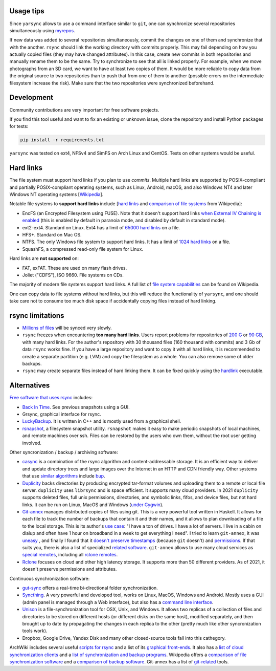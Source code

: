 -----------
Usage tips
-----------

Since ``yarsync`` allows to use a command interface similar to ``git``,
one can synchronize several repositories simultaneously using
`myrepos <https://myrepos.branchable.com/>`_.

If new data was added to several repositories simultaneously,
commit the changes on one of them and synchronize that with the another.
``rsync`` should link the working directory with commits properly.
This may fail depending on how you actually copied files (they may have
changed attributes).
In this case, create new commits in both repositories
and manually rename them to be the same.
Try to synchronize to see that all is linked properly.
For example, when we move photographs from an SD card, we want to have
at least two copies of them.
It would be more reliable to copy data from the original source to two repositories
than to push that from one of them to another (possible errors on the intermediate filesystem
increase the risk). Make sure that the two repositories were synchronized beforehand.

------------
Development
------------

Community contributions are very important for free software projects.

If you find this tool useful and want to fix an existing or unknown issue,
clone the repository and install Python packages for tests:

.. code-block:: console

    pip install -r requirements.txt

.. To propose a feature, please open a new issue first for a design discussion.

``yarsync`` was tested on ext4, NFSv4 and SimFS on Arch Linux and CentOS.
Tests on other systems would be useful.

----------
Hard links
----------

The file system must support hard links if you plan to use *commits*.
Multiple hard links are supported by POSIX-compliant and partially POSIX-compliant operating systems,
such as Linux, Android, macOS, and also Windows NT4 and later Windows NT operating systems
[`Wikipedia <https://en.wikipedia.org/wiki/Hard_link>`_].

Notable file systems to **support hard links** include [`hard links <https://en.wikipedia.org/wiki/Hard_link>`_ and `comparison of file systems <https://en.wikipedia.org/wiki/Comparison_of_file_systems#File_capabilities>`_ from Wikipedia]:

* EncFS (an Encrypted Filesystem using FUSE). Note that it doesn't support hard links `when External IV Chaining is enabled <https://github.com/vgough/encfs/blob/master/encfs/encfs.pod>`_ (this is enabled by default in paranoia mode, and disabled by default in standard mode).
* ext2-ext4. Standard on Linux. Ext4 has a limit of `65000 hard links <https://en.wikipedia.org/wiki/Hard_link#Limitations_of_hard_links>`_ on a file.
* HFS+. Standard on Mac OS.
* NTFS. The only Windows file system to support hard links. It has a limit of `1024 hard links <https://en.wikipedia.org/wiki/NTFS>`_ on a file.
* SquashFS, a compressed read-only file system for Linux.

Hard links are **not supported** on:

* FAT, exFAT. These are used on many flash drives.
* Joliet ("CDFS"), ISO 9660. File systems on CDs.

The majority of modern file systems support hard links.
A full list of `file system capabilities <https://en.wikipedia.org/wiki/Comparison_of_file_systems#File_capabilities>`_ can be found on Wikipedia.

One can copy data to file systems without hard links, but this will reduce the functionality of ``yarsync``,
and one should take care not to consume too much disk space if accidentally copying files instead of hard linking.

-----------------
rsync limitations
-----------------

* `Millions of files <https://www.resilio.com/blog/rsync-alternative>`_ will be synced very slowly.
* ``rsync`` freezes when encountering **too many hard links**. Users report problems for repositories of `200 G <https://serverfault.com/questions/363670/rsync-avzhp-follows-hardlinks-instead-of-copying-them-as-hardlinks#comment1252592_363780>`_ or `90 GB <https://bugzilla.samba.org/show_bug.cgi?id=10678>`_, with many hard links. For the author's repository with 30 thousand files (160 thousand with commits) and 3 Gb of data ``rsync`` works fine. If you have a large repository and want to copy it with all hard links, it is recommended to create a separate partition (e.g. LVM) and copy the filesystem as a whole. You can also remove some of older backups.
* ``rsync`` may create separate files instead of hard linking them. It can be fixed quickly using the `hardlink <https://jak-linux.org/projects/hardlink/>`_ executable.

------------
Alternatives
------------

`Free software that uses rsync <https://en.wikipedia.org/wiki/Rsync#rsync_applications>`_ includes:

* `Back In Time <https://backintime.readthedocs.io/>`_. See previous snapshots using a GUI.
* Grsync, graphical interface for rsync.
* `LuckyBackup <http://luckybackup.sourceforge.net/manual.html>`_. It is written in C++ and is mostly used from a graphical shell.
* `rsnapshot <https://rsnapshot.org/>`_, a filesystem snapshot utility. ``rsnapshot`` makes it easy to make periodic snapshots of local machines, and remote machines over ssh. Files can be restored by the users who own them, without the root user getting involved.

Other syncronization / backup / archiving software:

* `casync <https://github.com/systemd/casync>`_ is a combination of the rsync algorithm and content-addressable storage. It is an efficient way to deliver and update directory trees and large images over the Internet in an HTTP and CDN friendly way. Other systems that use `similar algorithms <https://github.com/systemd/casync#casync--content-addressable-data-synchronizer>`_ include `bup <https://bup.github.io/>`_.
* `Duplicity <http://www.nongnu.org/duplicity/>`_ backs directories by producing encrypted tar-format volumes and uploading them to a remote or local file server. ``duplicity`` uses ``librsync`` and is space efficient. It supports many cloud providers. In 2021 ``duplicity`` supports deleted files, full unix permissions, directories, and symbolic links, fifos, and device files, but not hard links. It can be run on Linux, MacOS and Windows (`under Cygwin <https://en.wikipedia.org/wiki/Duplicity_(software)>`_).
* `Git-annex <https://git-annex.branchable.com/>`_ manages distributed copies of files using git. This is a very powerful tool written in Haskell. It allows for each file to track the number of backups that contain it and their names, and it allows to plan downloading of a file to the local storage. This is its author's `use case <https://git-annex.branchable.com/testimonials/>`_: "I have a ton of drives. I have a lot of servers. I live in a cabin on dialup and often have 1 hour on broadband in a week to get everything I need". I tried to learn ``git-annex``, it was `uneasy <http://git-annex.branchable.com/tips/centralized_git_repository_tutorial/on_your_own_server/#comment-29cc31b898ba34a1f59a96ba7b001e08>`_ , and finally I found that it `doesn't preserve timestamps <https://git-annex.branchable.com/todo/does_not_preserve_timestamps/>`_ (because ``git`` doesn't) and `permissions <https://git-annex.branchable.com/bugs/assistant_doesn__39__t_sync_file_permissions/>`_. If that suits you, there is also a list of specialized `related software <https://git-annex.branchable.com/related_software/>`_. ``git-annex`` allows to use many cloud services as `special remotes <https://git-annex.branchable.com/special_remotes/>`_, including all `rclone remotes <https://git-annex.branchable.com/special_remotes/rclone/>`_.
* `Rclone <https://en.wikipedia.org/wiki/Rclone>`_ focuses on cloud and other high latency storage. It supports more than 50 different providers. As of 2021, it doesn't preserve permissions and attributes.

Continuous synchronization software:

* `gut-sync <https://github.com/tillberg/gut>`_ offers a real-time bi-directional folder synchronization.
* `Syncthing <https://syncthing.net/>`_. A very powerful and developed tool, works on Linux, MacOS, Windows and Android. Mostly uses a GUI (admin panel is managed through a Web interface), but also has a `command line interface <https://docs.syncthing.net/users/syncthing.html>`_.
* `Unison <https://www.cis.upenn.edu/~bcpierce/unison/>`_ is a file-synchronization tool for OSX, Unix, and Windows. It allows two replicas of a collection of files and directories to be stored on different hosts (or different disks on the same host), modified separately, and then brought up to date by propagating the changes in each replica to the other (pretty much like other syncronization tools work).
* Dropbox, Google Drive, Yandex Disk and many other closed-source tools fall into this cathegory. 

ArchWiki includes several useful `scripts for rsync <https://wiki.archlinux.org/index.php/Rsync>`_ and a list of its
`graphical front-ends <https://wiki.archlinux.org/index.php/Rsync#Front-ends>`_.
It also has a `list of cloud synchronization clients <https://wiki.archlinux.org/index.php/List_of_applications/Internet#Cloud_synchronization_clients>`_
and a `list of synchronization and backup programs <https://wiki.archlinux.org/index.php/Synchronization_and_backup_programs>`_. 
Wikipedia offers a `comparison of file synchronization software <https://en.wikipedia.org/wiki/Comparison_of_file_synchronization_software>`_ and a `comparison of backup software <https://en.wikipedia.org/wiki/Comparison_of_backup_software>`_.
Git-annex has a list of `git-related <https://git-annex.branchable.com/not/>`_ tools.
